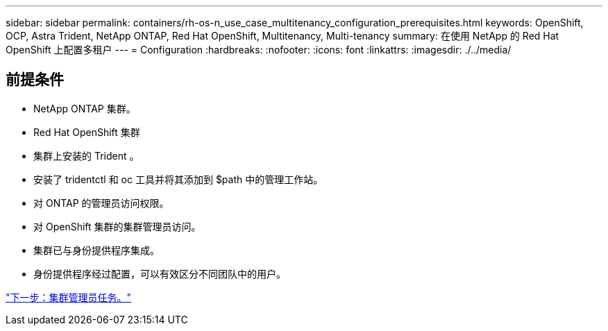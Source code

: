 ---
sidebar: sidebar 
permalink: containers/rh-os-n_use_case_multitenancy_configuration_prerequisites.html 
keywords: OpenShift, OCP, Astra Trident, NetApp ONTAP, Red Hat OpenShift, Multitenancy, Multi-tenancy 
summary: 在使用 NetApp 的 Red Hat OpenShift 上配置多租户 
---
= Configuration
:hardbreaks:
:nofooter: 
:icons: font
:linkattrs: 
:imagesdir: ./../media/




== 前提条件

* NetApp ONTAP 集群。
* Red Hat OpenShift 集群
* 集群上安装的 Trident 。
* 安装了 tridentctl 和 oc 工具并将其添加到 $path 中的管理工作站。
* 对 ONTAP 的管理员访问权限。
* 对 OpenShift 集群的集群管理员访问。
* 集群已与身份提供程序集成。
* 身份提供程序经过配置，可以有效区分不同团队中的用户。


link:rh-os-n_use_case_multitenancy_cluster_admin_tasks.html["下一步：集群管理员任务。"]
